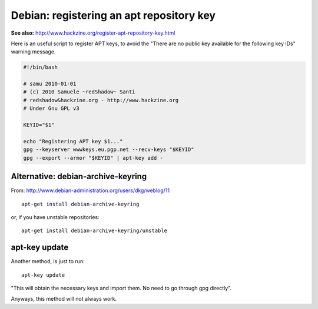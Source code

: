 Debian: registering an apt repository key
####

**See also:** http://www.hackzine.org/register-apt-repository-key.html

Here is an useful script to register APT keys, to avoid the "There are no
public key available for the following key IDs" warning message.

.. code-block:: bash

    #!/bin/bash

    # samu 2010-01-01
    # (c) 2010 Samuele ~redShadow~ Santi
    # redshadow&hackzine.org - http://www.hackzine.org
    # Under Gnu GPL v3

    KEYID="$1"

    echo "Registering APT key $1..."
    gpg --keyserver wwwkeys.eu.pgp.net --recv-keys "$KEYID"
    gpg --export --armor "$KEYID" | apt-key add -

Alternative: debian-archive-keyring
====

From: http://www.debian-administration.org/users/dkg/weblog/11

::

    apt-get install debian-archive-keyring

or, if you have unstable repositories::

    apt-get install debian-archive-keyring/unstable

apt-key update
====

Another method, is just to run::

    apt-key update

"This will obtain the necessary keys and import them. No need to go through gpg
directly".

Anyways, this method will not always work.


